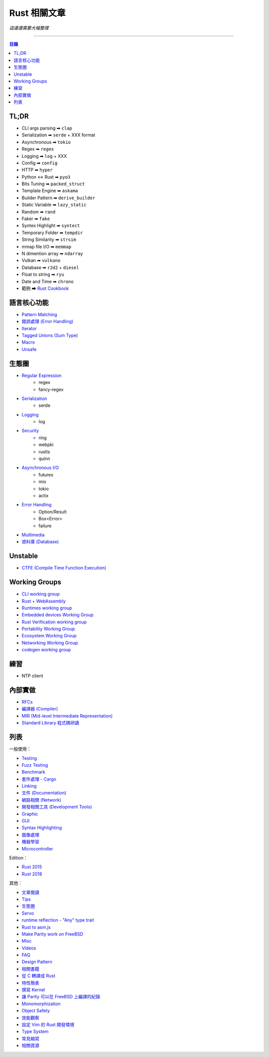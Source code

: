 ========================================
Rust 相關文章
========================================


*這邊還需要大幅整理*

----


.. contents:: 目錄


TL;DR
========================================

* CLI args parsing  ➡ ``clap``
* Serialization     ➡ ``serde`` + XXX format
* Asynchronous      ➡ ``tokio``
* Regex             ➡ ``regex``
* Logging           ➡ ``log`` + XXX
* Config            ➡ ``config``
* HTTP              ➡ ``hyper``
* Python <-> Rust   ➡ ``pyo3``
* Bits Tuning       ➡ ``packed_struct``
* Template Engine   ➡ ``askama``
* Builder Pattern   ➡ ``derive_builder``
* Static Variable   ➡ ``lazy_static``
* Random            ➡ ``rand``
* Faker             ➡ ``fake``
* Syntex Highlight  ➡ ``syntect``
* Temporary Folder  ➡ ``tempdir``
* String Similarity ➡ ``strsim``
* mmap file I/O     ➡ ``memmap``
* N dimention array ➡ ``ndarray``
* Vulkan            ➡ ``vulkano``
* Database          ➡ ``r2d2`` + ``diesel``
* Float to string   ➡ ``ryu``
* Date and Time     ➡ ``chrono``
* 範例 ➡ `Rust Cookbook <https://rust-lang-nursery.github.io/rust-cookbook/>`_



語言核心功能
========================================

* `Pattern Matching <pattern-matching.rst>`_
* `錯誤處理 (Error Handling) <error-handling.rst>`_
* `Iterator <iterator.rst>`_
* `Tagged Unions (Sum Type) <tagged-unions.rst>`_
* `Macro <macro.rst>`_
* `Unsafe <unsafe.rst>`_



生態圈
========================================

* `Regular Expression <regex.rst>`_
    - regex
    - fancy-regex
* `Serialization <serialization.rst>`_
    - serde
* `Logging <logging.rst>`_
    - log
* `Security <security.rst>`_
    - ring
    - webpki
    - rustls
    - quinn
* `Asynchronous I/O  <asynchronous.rst>`_
    - futures
    - mio
    - tokio
    - actix
* `Error Handling <error-handling.rst>`_
    - Option/Result
    - Box<Error>
    - failure
* `Multimedia <multimedia.rst>`_
* `資料庫 (Database) <database.rst>`_



Unstable
========================================

* `CTFE (Compile Time Function Execution) <compile-time-function-execution.rst>`_



Working Groups
========================================

* `CLI working group <https://github.com/rust-lang-nursery/cli-wg>`_
* `Rust + WebAssembly <https://github.com/rustwasm>`_
* `Runtimes working group <https://github.com/rust-hosted-langs/runtimes-WG/>`_
* `Embedded devices Working Group <https://github.com/rust-lang-nursery/embedded-wg>`_
* `Rust Verification working group <https://github.com/rust-lang-nursery/wg-verification>`_
* `Portability Working Group <https://github.com/rust-lang-nursery/portability-wg>`_
* `Ecosystem Working Group <https://github.com/rust-lang-nursery/ecosystem-wg>`_
* `Networking Working Group <https://github.com/rust-lang-nursery/net-wg>`_
* `codegen working group <https://github.com/nox/wg-codegen>`_



練習
========================================

* NTP client



內部實做
========================================

* `RFCs <rfcs.rst>`_
* `編譯器 (Compiler) <compiler.rst>`_
* `MIR (Mid-level Intermediate Representation) <mir.rst>`_
* `Standard Library 程式碼研讀 <std.rst>`_



列表
========================================

一般使用：

* `Testing <testing.rst>`_
* `Fuzz Testing <fuzz-testing.rst>`_
* `Benchmark <benchmark.rst>`_
* `套件處理 - Cargo <cargo.rst>`_
* `Linking <linking.rst>`_
* `文件 (Documentation) <documentation.rst>`_
* `網路相關 (Network) <network.rst>`_
* `開發相關工具 (Development Tools) <development-tools.rst>`_
* `Graphic <graphc.rst>`_
* `GUI <gui.rst>`_
* `Syntax Highlighting <syntax-highlighting.rst>`_
* `圖像處理 <image-manipulation.rst>`_
* `機器學習 <machine-learning.rst>`_
* `Microcontroller <microcontroller.rst>`_


Edition：

* `Rust 2015 <edition-2015.rst>`_
* `Rust 2018 <edition-2018.rst>`_


其他：

* `文章閱讀 <articles.rst>`_
* `Tips <tips.rst>`_
* `生態圈 <ecosystem.rst>`_
* `Servo <servo.rst>`_
* `runtime reflection - "Any" type trait <any.rst>`_
* `Rust to asm.js <asmjs.rst>`_
* `Make Parity work on FreeBSD <make-parity-work-on-freebsd.rst>`_
* `Misc <misc.rst>`_
* `Videos <videos.rst>`_
* `FAQ <faq.rst>`_
* `Design Pattern <design-pattern.rst>`_
* `相關書籍 <books.rst>`_
* `從 C 轉譯成 Rust <c-to-rust.rst>`_
* `特性簡表 <features-basic.rst>`_
* `撰寫 Kernel <kernel.rst>`_
* `讓 Parity 可以在 FreeBSD 上編譯的紀錄 <make-parity-work-on-freebsd.rst>`_
* `Monomorphization <monomorphization.rst>`_
* `Object Safety <object-safety.rst>`_
* `效能觀察 <performance.rst>`_
* `設定 Vim 的 Rust 開發環境 <rust-vim-plugin.rst>`_
* `Type System <type-system.rst>`_
* `常見縮寫 <abbreviation.rst>`_
* `相關資源 <resource.rst>`_
